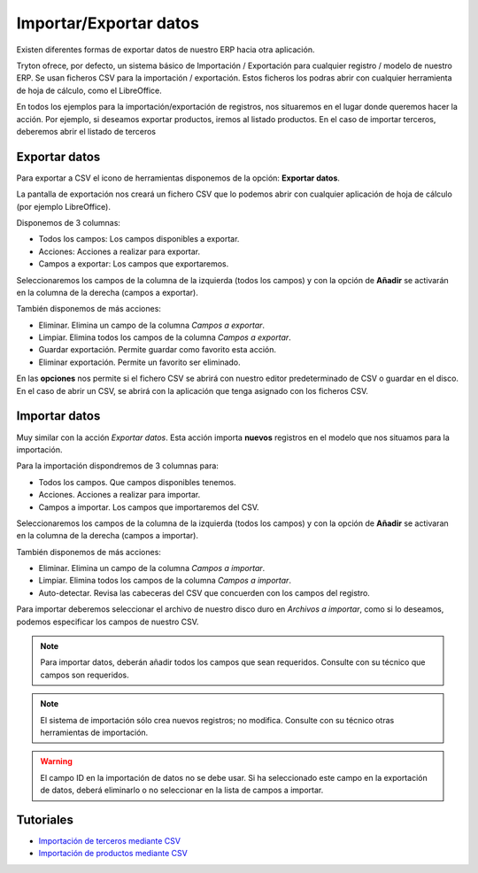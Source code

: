 =======================
Importar/Exportar datos
=======================

Existen diferentes formas de exportar datos de nuestro ERP hacia otra aplicación.

Tryton ofrece, por defecto, un sistema básico de Importación / Exportación para
cualquier registro / modelo de nuestro ERP. Se usan ficheros CSV para la 
importación / exportación.
Estos ficheros los podras abrir con cualquier herramienta de hoja de cálculo, 
como el LibreOffice.

En todos los ejemplos para la importación/exportación de registros, nos situaremos
en el lugar donde queremos hacer la acción. Por ejemplo, si deseamos exportar productos,
iremos al listado productos. En el caso de importar terceros, deberemos abrir el listado de terceros

--------------
Exportar datos
--------------


Para exportar a CSV el icono de herramientas disponemos de la opción: **Exportar datos**.

La pantalla de exportación nos creará un fichero CSV que lo podemos abrir con
cualquier aplicación de hoja de cálculo (por ejemplo LibreOffice).

Disponemos de 3 columnas:

* Todos los campos: Los campos disponibles a exportar.
* Acciones: Acciones a realizar para exportar.
* Campos a exportar: Los campos que exportaremos.

Seleccionaremos los campos de la columna de la izquierda (todos los campos) y con
la opción de **Añadir** se activarán en la columna de la derecha (campos a 
exportar).

También disponemos de más acciones:

* Eliminar. Elimina un campo de la columna *Campos a exportar*.
* Limpiar. Elimina todos los campos de la columna *Campos a exportar*.
* Guardar exportación. Permite guardar como favorito esta acción.
* Eliminar exportación. Permite un favorito ser eliminado.

En las **opciones** nos permite si el fichero CSV se abrirá con nuestro editor
predeterminado de CSV o guardar en el disco. En el caso de abrir un CSV, se 
abrirá con la aplicación que tenga asignado con los ficheros CSV.


.. image:: images/tryton-export_csv.png

   Exportación a CSV 


--------------
Importar datos
--------------

Muy similar con la acción *Exportar datos*. Esta acción importa **nuevos** registros
en el modelo que nos situamos para la importación.

Para la importación dispondremos de 3 columnas para:

* Todos los campos. Que campos disponibles tenemos.
* Acciones. Acciones a realizar para importar.
* Campos a importar. Los campos que importaremos del CSV.

Seleccionaremos los campos de la columna de la izquierda (todos los campos) y con
la opción de **Añadir** se activaran en la columna de la derecha (campos a importar).

También disponemos de más acciones:

* Eliminar. Elimina un campo de la columna *Campos a importar*.
* Limpiar. Elimina todos los campos de la columna *Campos a importar*.
* Auto-detectar. Revisa las cabeceras del CSV que concuerden con los campos del
  registro.

Para importar deberemos seleccionar el archivo de nuestro disco duro en *Archivos
a importar*, como si lo deseamos, podemos especificar los campos de nuestro CSV.

.. image:: images/tryton-import_csv.png

.. note:: Para importar datos, deberán añadir todos los campos que sean requeridos.
            Consulte con su técnico que campos son requeridos.

.. note:: El sistema de importación sólo crea nuevos registros; no modifica.
            Consulte con su técnico otras herramientas de importación.

.. warning:: El campo ID en la importación de datos no se debe usar. Si ha seleccionado
             este campo en la exportación de datos, deberá eliminarlo o no seleccionar
             en la lista de campos a importar.

----------
Tutoriales
----------

* `Importación de terceros mediante CSV`_
* `Importación de productos mediante CSV`_

.. _`Importación de terceros mediante CSV`: http://www.tryton-erp.es/posts/importacion-de-terceros-mediante-csv.html
.. _`Importación de productos mediante CSV`: http://www.tryton-erp.es/posts/importacion-de-productos-mediante-csv.html

